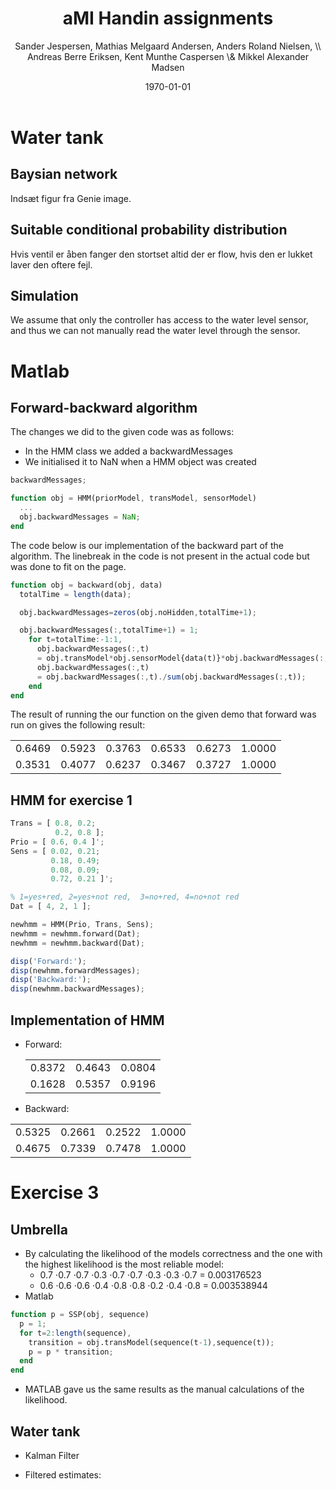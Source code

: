 #+DATE: \today
#+TITLE: aMI Handin assignments
#+AUTHOR: Sander Jespersen, Mathias Melgaard Andersen, Anders Roland Nielsen, \\ Andreas Berre Eriksen, Kent Munthe Caspersen \& Mikkel Alexander Madsen 
#+OPTIONS: toc:nil texht:t
#+LATEX_CLASS: article
#+LATEX_CLASS_OPTIONS: [colorlinks=true,linkcolor=blue]
#+LATEX_HEADER:\usepackage[top=1in,bottom=1in,left=1.2in,right=1.2in]{geometry}
#+LATEX_HEADER:\usepackage{pgf}
#+LATEX_HEADER:\usepackage{tikz}
#+LATEX_HEADER:\usetikzlibrary{arrows,automata}
#+LATEX_HEADER_EXTRA:

* Water tank 
** Baysian network
Indsæt figur fra Genie image.

** Suitable conditional probability distribution
Hvis ventil er åben fanger den stortset altid der er flow, hvis den er lukket laver den oftere fejl.


** Simulation
We assume that only the controller has access to the water level sensor, and thus we can not manually read the water level through the sensor.

* Matlab
** Forward-backward algorithm
The changes we did to the given code was as follows:
- In the HMM class we added a backwardMessages
- We initialised it to NaN when a HMM object was created
#+begin_src octave
backwardMessages;

function obj = HMM(priorModel, transModel, sensorModel)
  ...
  obj.backwardMessages = NaN;
end
#+end_src

The code below is our implementation of the backward part of the algorithm. The linebreak in the code is not present in the actual code but was done to fit on the page.

#+begin_src octave
function obj = backward(obj, data)
  totalTime = length(data);
            
  obj.backwardMessages=zeros(obj.noHidden,totalTime+1);           
            
  obj.backwardMessages(:,totalTime+1) = 1;
    for t=totalTime:-1:1,
      obj.backwardMessages(:,t) 
      = obj.transModel*obj.sensorModel{data(t)}*obj.backwardMessages(:,t+1);
      obj.backwardMessages(:,t) 
      = obj.backwardMessages(:,t)./sum(obj.backwardMessages(:,t));
    end
end
#+end_src

The result of running the our function on the given demo that forward was run on gives the following result:

#+result:
| 0.6469 | 0.5923 | 0.3763 | 0.6533 | 0.6273 | 1.0000 |
| 0.3531 | 0.4077 | 0.6237 | 0.3467 | 0.3727 | 1.0000 |

** HMM for exercise 1
#+begin_src octave
Trans = [ 0.8, 0.2; 
          0.2, 0.8 ];
Prio = [ 0.6, 0.4 ]';
Sens = [ 0.02, 0.21; 
         0.18, 0.49; 
         0.08, 0.09; 
         0.72, 0.21 ]';

% 1=yes+red, 2=yes+not red,  3=no+red, 4=no+not red
Dat = [ 4, 2, 1 ];

newhmm = HMM(Prio, Trans, Sens);
newhmm = newhmm.forward(Dat);
newhmm = newhmm.backward(Dat);

disp('Forward:');
disp(newhmm.forwardMessages);
disp('Backward:');
disp(newhmm.backwardMessages);
#+end_src

** Implementation of HMM
- Forward:
 | 0.8372 | 0.4643 | 0.0804 |
 | 0.1628 | 0.5357 | 0.9196 |

- Backward:
| 0.5325 | 0.2661 | 0.2522 | 1.0000 |
| 0.4675 | 0.7339 | 0.7478 | 1.0000 |
* Exercise 3
** Umbrella
- By calculating the likelihood of the models correctness and the one with the highest likelihood is the most reliable model:
  - 0.7 \cdot 0.7 \cdot 0.7 \cdot 0.3 \cdot 0.7 \cdot 0.7 \cdot 0.3 \cdot 0.3 \cdot 0.7 = 0.003176523
  - 0.6 \cdot 0.6 \cdot 0.6 \cdot 0.4 \cdot 0.8 \cdot 0.8 \cdot 0.2 \cdot 0.4 \cdot 0.8 = 0.003538944
- Matlab
#+begin_src octave
function p = SSP(obj, sequence)
  p = 1;
  for t=2:length(sequence),
    transition = obj.transModel(sequence(t-1),sequence(t));
    p = p * transition;                
  end
end
#+end_src
- MATLAB gave us the same results as the manual calculations of the likelihood.


** Water tank
- Kalman Filter
#+BEGIN_LATEX
\begin{tikzpicture}[->,>=stealth',shorten >=1pt,auto,node distance=2.5cm, semithick]

\node[state, minimum size=1.5cm] (B) {$WT_t$};
\node[state, minimum size=1.5cm] (C) [below of = B] {$S_t$};
\node[state, minimum size=1.5cm] (D) [right of = B] {$WT_{t+1}$};
\node[state, minimum size=1.5cm] (E) [right of = C] {$S_{t+1}$};

\path (B) edge (D)
      (B) edge (C)
      (D) edge (E);

\end{tikzpicture}
\begin{enumerate}
\item $WT_{t+1} = \mathcal{N}(WT_t,1)$
\item $S_t = \mathcal{N}(WT_t,1.5)$
\end{enumerate}
#+END_LATEX

- Filtered estimates:
  
